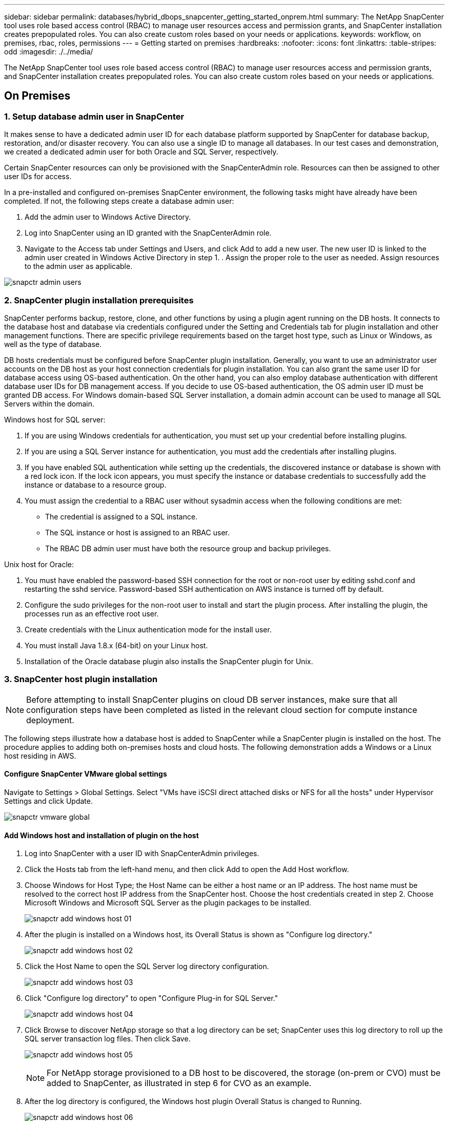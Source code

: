 ---
sidebar: sidebar
permalink: databases/hybrid_dbops_snapcenter_getting_started_onprem.html
summary: The NetApp SnapCenter tool uses role based access control (RBAC) to manage user resources access and permission grants, and SnapCenter installation creates prepopulated roles. You can also create custom roles based on your needs or applications.
keywords: workflow, on premises, rbac, roles, permissions
---
= Getting started on premises
:hardbreaks:
:nofooter:
:icons: font
:linkattrs:
:table-stripes: odd
:imagesdir: ./../media/

[.lead]
The NetApp SnapCenter tool uses role based access control (RBAC) to manage user resources access and permission grants, and SnapCenter installation creates prepopulated roles. You can also create custom roles based on your needs or applications.

== On Premises

=== 1. Setup database admin user in SnapCenter

It makes sense to have a dedicated admin user ID for each database platform supported by SnapCenter for database backup, restoration, and/or disaster recovery. You can also use a single ID to manage all databases. In our test cases and demonstration, we created a dedicated admin user for both Oracle and SQL Server, respectively.

Certain SnapCenter resources can only be provisioned with the SnapCenterAdmin role. Resources can then be assigned to other user IDs for access.

In a pre-installed and configured on-premises SnapCenter environment, the following tasks might have already have been completed. If not, the following steps create a database admin user:

. Add the admin user to Windows Active Directory.
. Log into SnapCenter using an ID granted with the SnapCenterAdmin role.
. Navigate to the Access tab under Settings and Users, and click Add to add a new user. The new user ID is linked to the admin user created in Windows Active Directory in step 1. . Assign the proper role to the user as needed. Assign resources to the admin user as applicable.

image:snapctr_admin_users.PNG[]

=== 2. SnapCenter plugin installation prerequisites

SnapCenter performs backup, restore, clone, and other functions by using a plugin agent running on the DB hosts. It connects to the database host and database via credentials configured under the Setting and Credentials tab for plugin installation and other management functions. There are specific privilege requirements based on the target host type, such as Linux or Windows, as well as the type of database.

DB hosts credentials must be configured before SnapCenter plugin installation. Generally, you want to use an administrator user accounts on the DB host as your host connection credentials for plugin installation. You can also grant the same user ID for database access using OS-based authentication. On the other hand, you can also employ database authentication with different database user IDs for DB management access. If you decide to use OS-based authentication, the OS admin user ID must be granted DB access. For Windows domain-based SQL Server installation, a domain admin account can be used to manage all SQL Servers within the domain.

Windows host for SQL server:

. If you are using Windows credentials for authentication, you must set up your credential before installing plugins.
. If you are using a SQL Server instance for authentication, you must add the credentials after installing plugins.
. If you have enabled SQL authentication while setting up the credentials, the discovered instance or database is shown with a red lock icon. If the lock icon appears, you must specify the instance or database credentials to successfully add the instance or database to a resource group.
. You must assign the credential to a RBAC user without sysadmin access when the following conditions are met:
** The credential is assigned to a SQL instance.
** The SQL instance or host is assigned to an RBAC user.
** The RBAC DB admin user must have both the resource group and backup privileges.

Unix host for Oracle:

. You must have enabled the password-based SSH connection for the root or non-root user by editing sshd.conf and restarting the sshd service. Password-based SSH authentication on AWS instance is turned off by default.
. Configure the sudo privileges for the non-root user to install and start the plugin process. After installing the plugin, the processes run as an effective root user.
. Create credentials with the Linux authentication mode for the install user.
. You must install Java 1.8.x (64-bit) on your Linux host.
. Installation of the Oracle database plugin also installs the SnapCenter plugin for Unix.

=== 3. SnapCenter host plugin installation

[NOTE]
Before attempting to install SnapCenter plugins on cloud DB server instances, make sure that all configuration steps have been completed as listed in the relevant cloud section for compute instance deployment.

The following steps illustrate how a database host is added to SnapCenter while a SnapCenter plugin is installed on the host. The procedure applies to adding both on-premises hosts and cloud hosts. The following demonstration adds a Windows or a Linux host residing in AWS.

==== Configure SnapCenter VMware global settings

Navigate to Settings > Global Settings. Select "VMs have iSCSI direct attached disks or NFS for all the hosts" under Hypervisor Settings and click Update.

image:snapctr_vmware_global.PNG[]

==== Add Windows host and installation of plugin on the host

. Log into SnapCenter with a user ID with SnapCenterAdmin privileges.
. Click the Hosts tab from the left-hand menu, and then click Add to open the Add Host workflow.
. Choose Windows for Host Type; the Host Name can be either a host name or an IP address. The host name must be resolved to the correct host IP address from the SnapCenter host. Choose the host credentials created in step 2. Choose Microsoft Windows and Microsoft SQL Server as the plugin packages to be installed.
+
image:snapctr_add_windows_host_01.PNG[]

. After the plugin is installed on a Windows host, its Overall Status is shown as "Configure log directory."
+
image:snapctr_add_windows_host_02.PNG[]

. Click the Host Name to open the SQL Server log directory configuration.
+
image:snapctr_add_windows_host_03.PNG[]

. Click "Configure log directory" to open "Configure Plug-in for SQL Server."
+
image:snapctr_add_windows_host_04.PNG[]

. Click Browse to discover NetApp storage so that a log directory can be set; SnapCenter uses this log directory to roll up the SQL server transaction log files. Then click Save.
+
image:snapctr_add_windows_host_05.PNG[]
+
[NOTE]
For NetApp storage provisioned to a DB host to be discovered, the storage (on-prem or CVO) must be added to SnapCenter, as illustrated in step 6 for CVO as an example.

. After the log directory is configured, the Windows host plugin Overall Status is changed to Running.
+
image:snapctr_add_windows_host_06.PNG[]

. To assign the host to the database management user ID, navigate to the Access tab under Settings and Users, click the database management user ID (in our case the sqldba that the host needs to be assigned to), and click Save to complete host resource assignment.
+
image:snapctr_add_windows_host_07.PNG[]
+
image:snapctr_add_windows_host_08.PNG[]

==== Add Unix host and installation of plugin on the host

. Log into SnapCenter with a user ID with SnapCenterAdmin privileges.
. Click the Hosts tab from left-hand menu, and click Add to open the Add Host workflow.
. Choose Linux as the Host Type. The Host Name can be either the host name or an IP address. However, the host name must be resolved to correct host IP address from SnapCenter host. Choose host credentials created in step 2. The host credentials require sudo privileges. Check Oracle Database as the plug-in to be installed, which installs both Oracle and Linux host plugins.
+
image:snapctr_add_linux_host_01.PNG[]

. Click More Options and select "Skip preinstall checks." You are prompted to confirm the skipping of the preinstall check. Click Yes and then Save.
+
image:snapctr_add_linux_host_02.PNG[]

. Click Submit to start the plugin installation. You are prompted to Confirm Fingerprint as shown below.
+
image:snapctr_add_linux_host_03.PNG[]

. SnapCenter performs host validation and registration, and then the plugin is installed on the Linux host. The status is changed from Installing Plugin to Running.
+
image:snapctr_add_linux_host_04.PNG[]

. Assign the newly added host to the proper database management user ID (in our case, oradba).
+
image:snapctr_add_linux_host_05.PNG[]
+
image:snapctr_add_linux_host_06.PNG[]

=== 4. Database resource discovery

With successful plugin installation, the database resources on the host can be immediately discovered. Click the Resources tab in the left-hand menu. Depending on the type of database platform, a number of views are available, such as the database, resources group, and so on. You might need to click the Refresh Resources tab if the resources on the host are not discovered and displayed.

image:snapctr_resources_ora.PNG[]

When the database is initially discovered, the Overall Status is shown as "Not protected." The previous screenshot shows an Oracle database not protected yet by a backup policy.

When a backup configuration or policy is set up and a backup has been executed, the Overall Status for the database shows the backup status as "Backup succeeded" and the timestamp of the last backup. The following screenshot shows the backup status of a SQL Server user database.

image:snapctr_resources_sql.PNG[]

If database access credentials are not properly set up, a red lock button indicates that the database is not accessible. For example, if Windows credentials do not have sysadmin access to a database instance, then database credentials must be reconfigured to unlock the red lock.

image:snapctr_add_windows_host_09.PNG[]

image:snapctr_add_windows_host_10.PNG[]

After the appropriate credentials are configured either at the Windows level or the database level, the red lock disappears and SQL Server Type information is gathered and reviewed.

image:snapctr_add_windows_host_11.PNG[]

=== 5. Setup storage cluster peering and DB volumes replication

To protect your on-premises database data using a public cloud as the target destination, on-premises ONTAP cluster database volumes are replicated to the cloud CVO using NetApp SnapMirror technology. The replicated target volumes can then be cloned for DEV/OPS or disaster recovery. The following high-level steps enable you to set up cluster peering and DB volumes replication.

. Configure intercluster LIFs for cluster peering on both the on-premises cluster and the CVO cluster instance. This step can be performed with ONTAP System Manger. A default CVO deployment has inter-cluster LIFs configured automatically.
+
On-premises cluster:
+
image:snapctr_cluster_replication_01.PNG[]
+
Target CVO cluster:
+
image:snapctr_cluster_replication_02.PNG[]

. With the intercluster LIFs configured, cluster peering and volume replication can be set up by using drag-and-drop in NetApp Cloud Manager. See link:hybrid_dbops_snapcenter_getting_started_aws.html#aws-public-cloud["Getting Started - AWS Public Cloud"] for details.
+
Alternatively, cluster peering and DB volume replication can be performed by using ONTAP System Manager as follows:

. Log into ONTAP System Manager. Navigate to Cluster > Settings and click Peer Cluster to set up cluster peering with the CVO instance in the cloud.
+
image:snapctr_vol_snapmirror_00.PNG[]

. Go to the Volumes tab. Select the database volume to be replicated and click Protect.
+
image:snapctr_vol_snapmirror_01.PNG[]

. Set the protection policy to Asynchronous. Select the destination cluster and storage SVM.
+
image:snapctr_vol_snapmirror_02.PNG[]

. Validate that the volume is synced between the source and target and that the replication relationship is healthy.
+
image:snapctr_vol_snapmirror_03.PNG[]

=== 6. Add CVO database storage SVM to SnapCenter

. Log into SnapCenter with a user ID with SnapCenterAdmin privileges.
. Click the Storage System tab from the menu, and then click New to add a CVO storage SVM that hosts replicated target database volumes to SnapCenter. Enter the cluster management IP in the Storage System field, and enter the appropriate username and password.
+
image:snapctr_add_cvo_svm_01.PNG[]

. Click More Options to open additional storage configuration options. In the Platform field, select Cloud Volumes ONTAP, check Secondary, and then click Save.
+
image:snapctr_add_cvo_svm_02.PNG[]

. Assign the storage systems to SnapCenter database management user IDs as shown in <<3. SnapCenter host plugin installation>>.
+
image:snapctr_add_cvo_svm_03.PNG[]

=== 7. Setup database backup policy in SnapCenter

The following procedures demonstrates how to create a full database or log file backup policy. The policy can then be implemented to protect databases resources. The recovery point objective (RPO) or recovery time objective (RTO) dictates the frequency of database and/or log backups.

==== Create a full database backup policy for Oracle

. Log into SnapCenter as a database management user ID, click Settings, and then click Polices.
+
image:snapctr_ora_policy_data_01.PNG[]

. Click New to launch a new backup policy creation workflow or choose an existing policy for modification.
+
image:snapctr_ora_policy_data_02.PNG[]

. Select the backup type and schedule frequency.
+
image:snapctr_ora_policy_data_03.PNG[]

. Set the backup retention setting. This defines how many full database backup copies to keep.
+
image:snapctr_ora_policy_data_04.PNG[]

. Select the secondary replication options to push local primary snapshots backups to be replicated to a secondary location in cloud.
+
image:snapctr_ora_policy_data_05.PNG[]

. Specify any optional script to run before and after a backup run.
+
image:snapctr_ora_policy_data_06.PNG[]

. Run backup verification if desired.
+
image:snapctr_ora_policy_data_07.PNG[]

. Summary.
+
image:snapctr_ora_policy_data_08.PNG[]

==== Create a database log backup policy for Oracle

. Log into SnapCenter with a database management user ID, click Settings, and then click Polices.
. Click New to launch a new backup policy creation workflow, or choose an existing policy for modification.
+
image:snapctr_ora_policy_log_01.PNG[]

. Select the backup type and schedule frequency.
+
image:snapctr_ora_policy_log_02.PNG[]

. Set the log retention period.
+
image:snapctr_ora_policy_log_03.PNG[]

. Enable replication to a secondary location in the public cloud.
+
image:snapctr_ora_policy_log_04.PNG[]

. Specify any optional scripts to run before and after log backup.
+
image:snapctr_ora_policy_log_05.PNG[]

. Specify any backup verification scripts.
+
image:snapctr_ora_policy_log_06.PNG[]

. Summary.
+
image:snapctr_ora_policy_log_07.PNG[]

==== Create a full database backup policy for SQL

. Log into SnapCenter with a database management user ID, click Settings, and then click Polices.
+
image:snapctr_sql_policy_data_01.PNG[]

. Click New to launch a new backup policy creation workflow, or choose an existing policy for modification.
+
image:snapctr_sql_policy_data_02.PNG[]

. Define the backup option and schedule frequency. For SQL Server configured with an availability group, a preferred backup replica can be set.
+
image:snapctr_sql_policy_data_03.PNG[]

. Set the backup retention period.
+
image:snapctr_sql_policy_data_04.PNG[]

. Enable backup copy replication to a secondary location in cloud.
+
image:snapctr_sql_policy_data_05.PNG[]

. Specify any optional scripts to run before or after a backup job.
+
image:snapctr_sql_policy_data_06.PNG[]

. Specify the options to run backup verification.
+
image:snapctr_sql_policy_data_07.PNG[]

. Summary.
+
image:snapctr_sql_policy_data_08.PNG[]

==== Create a database log backup policy for SQL.

. Log into SnapCenter with a database management user ID, click Settings > Polices, and then New to launch a new policy creation workflow.
+
image:snapctr_sql_policy_log_01.PNG[]

. Define the log backup option and schedule frequency. For SQL Server configured with a availability group, a preferred backup replica can be set.
+
image:snapctr_sql_policy_log_02.PNG[]

. SQL server data backup policy defines the log backup retention; accept the defaults here.
+
image:snapctr_sql_policy_log_03.PNG[]

. Enable log backup replication to secondary in the cloud.
+
image:snapctr_sql_policy_log_04.PNG[]

. Specify any optional scripts to run before or after a backup job.
+
image:snapctr_sql_policy_log_05.PNG[]

. Summary.
+
image:snapctr_sql_policy_log_06.PNG[]

=== 8. Implement backup policy to protect database

SnapCenter uses a resource group to backup a database in a logical grouping of database resources, such as multiple databases hosted on a server, a database sharing the same storage volumes, multiple databases supporting a business application, and so on. Protecting a single database creates a resource group of its own. The following procedures demonstrate how to implement a backup policy created in section 7 to protect Oracle and SQL Server databases.

==== Create a resource group for full backup of Oracle

. Log into SnapCenter with a database management user ID, and navigate to the Resources tab. In the View drop-down list, choose either Database or Resource Group to launch the resource group creation workflow.
+
image:snapctr_ora_rgroup_full_01.PNG[]

. Provide a name and tags for the resource group. You can define a naming format for the Snapshot copy and bypass the redundant archive log destination if configured.
+
image:snapctr_ora_rgroup_full_02.PNG[]

. Add database resources to the resource group.
+
image:snapctr_ora_rgroup_full_03.PNG[]

. Select a full backup policy created in section 7 from the drop-down list.
+
image:snapctr_ora_rgroup_full_04.PNG[]

. Click the (+) sign to configure the desired backup schedule.
+
image:snapctr_ora_rgroup_full_05.PNG[]

. Click Load Locators to load the source and destination volume.
+
image:snapctr_ora_rgroup_full_06.PNG[]

. Configure the SMTP server for email notification if desired.
+
image:snapctr_ora_rgroup_full_07.PNG[]

. Summary.
+
image:snapctr_ora_rgroup_full_08.PNG[]

==== Create a resource group for log backup of Oracle

. Log into SnapCenter with a database management user ID, and navigate to the Resources tab. In the View drop-down list, choose either Database or Resource Group to launch the resource group creation workflow.
+
image:snapctr_ora_rgroup_log_01.PNG[]

. Provide a name and tags for the resource group. You can define a naming format for the Snapshot copy and bypass the redundant archive log destination if configured.
+
image:snapctr_ora_rgroup_log_02.PNG[]

. Add database resources to the resource group.
+
image:snapctr_ora_rgroup_log_03.PNG[]

. Select a log backup policy created in section 7 from the drop-down list.
+
image:snapctr_ora_rgroup_log_04.PNG[]

. Click on the (+) sign to configure the desired backup schedule.
+
image:snapctr_ora_rgroup_log_05.PNG[]

. If backup verification is configured, it displays here.
+
image:snapctr_ora_rgroup_log_06.PNG[]

. Configure an SMTP server for email notification if desired.
+
image:snapctr_ora_rgroup_log_07.PNG[]

. Summary.
+
image:snapctr_ora_rgroup_log_08.PNG[]

==== Create a resource group for full backup of SQL Server

. Log into SnapCenter with a database management user ID, and navigate to the Resources tab. In the View drop-down list, choose either a Database or Resource Group to launch the resource group creation workflow. Provide a name and tags for the resource group. You can define a naming format for the Snapshot copy.
+
image:snapctr_sql_rgroup_full_01.PNG[]

. Select the database resources to be backed up.
+
image:snapctr_sql_rgroup_full_02.PNG[]

. Select a full SQL backup policy created in section 7.
+
image:snapctr_sql_rgroup_full_03.PNG[]

. Add exact timing for backups as well as the frequency.
+
image:snapctr_sql_rgroup_full_04.PNG[]

. Choose the verification server for the backup on secondary if backup verification is to be performed. Click Load Locator to populate the secondary storage location.
+
image:snapctr_sql_rgroup_full_05.PNG[]

. Configure the SMTP server for email notification if desired.
+
image:snapctr_sql_rgroup_full_06.PNG[]

. Summary.
+
image:snapctr_sql_rgroup_full_07.PNG[]

==== Create a resource group for log backup of SQL Server

. Log into SnapCenter with a database management user ID, and navigate to the Resources tab. In the View drop-down list, choose either a Database or Resource Group to launch the resource group creation workflow. Provide the name and tags for the resource group. You can define a naming format for the Snapshot copy.
+
image:snapctr_sql_rgroup_log_01.PNG[]

. Select the database resources to be backed up.
+
image:snapctr_sql_rgroup_log_02.PNG[]

. Select a SQL log backup policy created in section 7.
+
image:snapctr_sql_rgroup_log_03.PNG[]

. Add exact timing for the backup as well as the frequency.
+
image:snapctr_sql_rgroup_log_04.PNG[]

. Choose the verification server for the backup on secondary if backup verification is to be performed. Click the Load Locator to populate the secondary storage location.
+
image:snapctr_sql_rgroup_log_05.PNG[]

. Configure the SMTP server for email notification if desired.
+
image:snapctr_sql_rgroup_log_06.PNG[]

. Summary.
+
image:snapctr_sql_rgroup_log_07.PNG[]

=== 9. Validate backup

After database backup resource groups are created to protect database resources, the backup jobs runs according to the predefined schedule. Check the job execution status under the Monitor tab.

image:snapctr_job_status_sql.PNG[]

Go to the Resources tab, click the database name to view details of database backup, and toggle between Local copies and mirror copies to verify that Snapshot backups are replicated to a secondary location in the public cloud.

image:snapctr_job_status_ora.PNG[]

At this point, database backup copies in the cloud are ready to clone to run dev/test processes or for disaster recovery in the event of a primary failure.
